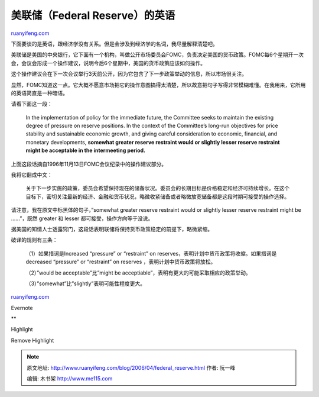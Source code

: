 .. _200604_federal_reserve:

美联储（Federal Reserve）的英语
==================================================

`ruanyifeng.com <http://www.ruanyifeng.com/blog/2006/04/federal_reserve.html>`__

下面要谈的是英语，跟经济学没有关系。但是会涉及到经济学的名词，我尽量解释清楚吧。

美联储是美国的中央银行，它下面有一个机构，叫做公开市场委员会FOMC，负责决定美国的货币政策。FOMC每6个星期开一次会，会议会形成一个操作建议，说明今后6个星期中，美国的货币政策应该如何操作。

这个操作建议会在下一次会议举行3天前公开，因为它包含了下一步政策举动的信息，所以市场很关注。

显然，FOMC知道这一点。它大概不愿意市场把它的操作意图搞得太清楚，所以故意把句子写得非常模糊难懂。在我用来，它所用的英语简直是一种暗语。

请看下面这一段：

    In the implementation of policy for the immediate future, the
    Committee seeks to maintain the existing degree of pressure on
    reserve positions. In the context of the Committee’s long-run
    objectives for price stability and sustainable economic growth, and
    giving careful consideration to economic, financial, and monetary
    developments, **somewhat greater reserve restraint would or slightly
    lesser reserve restraint might be acceptable in the intermeeting
    period.**

上面这段话摘自1996年11月13日FOMC会议纪录中的操作建议部分。

我将它翻成中文：

    关于下一步实施的政策，委员会希望保持现在的储备状况。委员会的长期目标是价格稳定和经济可持续增长。在这个目标下，密切关注最新的经济、金融和货币状况，略微收紧储备或者略微放宽储备都是这段时期可接受的操作选择。

请注意，我在原文中标黑体的句子，”somewhat greater reserve restraint
would or slightly lesser reserve restraint might be ……”，既然 greater 和
lesser 都可接受，操作方向等于没说。

据美国的知情人士透露窍门，这段话表明联储将保持货币政策稳定的前提下，略微紧缩。

破译的规则有三条：

    （1）如果措词是Increased “pressure” or “restraint” on
    reserves，表明计划中货币政策将收缩。如果措词是 decreased “pressure”
    or “restraint” on reserves ，表明计划中货币政策将放松。

    （2）”would be acceptable”比”might be
    acceptiable”，表明有更大的可能采取相应的政策举动。

    （3）”somewhat”比”slightly”表明可能性程度更大。

`ruanyifeng.com <http://www.ruanyifeng.com/blog/2006/04/federal_reserve.html>`__

Evernote

**

Highlight

Remove Highlight

.. note::
    原文地址: http://www.ruanyifeng.com/blog/2006/04/federal_reserve.html 
    作者: 阮一峰 

    编辑: 木书架 http://www.me115.com